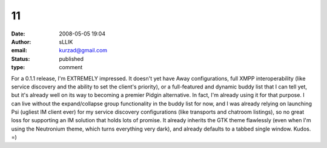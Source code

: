 11
##
:date: 2008-05-05 19:04
:author: sLLIK
:email: kurzad@gmail.com
:status: published
:type: comment

For a 0.1.1 release, I'm EXTREMELY impressed. It doesn't yet have Away configurations, full XMPP interoperability (like service discovery and the ability to set the client's priority), or a full-featured and dynamic buddy list that I can tell yet, but it's already well on its way to becoming a premier Pidgin alternative. In fact, I'm already using it for that purpose. I can live without the expand/collapse group functionality in the buddy list for now, and I was already relying on launching Psi (ugliest IM client ever) for my service discovery configurations (like transports and chatroom listings), so no great loss for supporting an IM solution that holds lots of promise. It already inherits the GTK theme flawlessly (even when I'm using the Neutronium theme, which turns everything very dark), and already defaults to a tabbed single window. Kudos. =)
